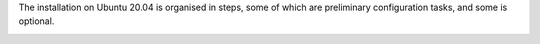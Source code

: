 
The installation on Ubuntu 20.04 is organised in steps, some of which
are preliminary configuration tasks, and some is optional.

.. _pre-installation-steps:

.. div:: sd-fs-5

   :octicon:`gear` Pre-Installation Steps

.. _installation-step1:
.. card::
   :class-header: sd-font-weight-bold sd-fs-5

   Step 1: Interfaces
   ^^^^^

   We suggest to set up two NICs on the server, and assigning to one a
   local IP address, that on the one side will be used as the
   management IP, and on the other side can always be used by
   |product| even if the main, public IP address changes. This setup
   is also useful for testing purposes or when setting up a demo.

   .. dropdown:: Example: Assign an IP Address to a local NIC.

      Assuming that a NIC identified as **enp0s3** is free on your
      system, for example in Virtualbox use a `Network adapter` of
      type **Internal Network**, you can assign it an IP address in
      the preferred way:

      * use the CLI, for example :command:`ifconfig enp0s3 172.16.0.10
        up`

        .. hint:: Replace **172.16.0.10** with the actual management
           IP to be assigned to the server.

      * Use netplan.io and add these lines to file
        :file:`/etc/netplan/01-netcfg.yaml`::

           enp0s3:
             dhcp4: false
             dhcp6: false
             addresses: [172.16.0.10/24]

        then issue the command :command:`netplan apply`

.. _installation-step2:

.. card::
   :class-header: sd-font-weight-bold sd-fs-5

   Step 2: Setting Hostname
   ^^^^^

   |product| needs a valid FQDN as hostname and a valid entry in the
   :file:`/etc/hosts` file. To configure them, execute these two
   commands. First, set the hostname

      .. code:: console

         # hostnamectl set-hostname mail.carbonio.local

   then update :file:`/etc/hosts`

      .. code:: console

         # echo "172.16.0.10 mail.carbonio.local mail" >> /etc/hosts

      .. hint:: Replace **172.16.0.10** with the actual management IP
         to be assigned to the server.
           
.. _installation-step3:

.. card::
   :class-header: sd-font-weight-bold sd-fs-5

   Step 3: DNS Resolution
   ^^^^^

   |product| needs valid DNS resolution for:

   - the domain (MX and A record)
   - the FQDN (A record)

   So make sure that the DNS is correctly configured for both **A**
   and **MX** records: to do so, you can use any DNS resolution
   server, including `dnsmasq`, `systemd-resolved`, and `bind`.

   We show as an example, only suitable for **demo** or **testing
   purposes**, how to install and configure ``dnsmasq`` for DNS
   resolution.

   .. dropdown:: Example: Set up of dnsmasq

      Follow these simple steps to set up ``dnsmasq`` on your testing
      environment.

      .. warning:: On Ubuntu **20.04**, installing and running dnsmasq
         may raise a port conflict over port **53 UDP** with the
         default `systemd-resolved` service, so make sure to disable
         the latter before continuing with the next steps.

      .. code:: bash

         # apt install dnsmasq

      To configure it, add the following lines to file
      :file:`/etc/dnsmasq.conf`::

          server=1.1.1.1
          mx-host=carbonio.local,mail.carbonio.local,50
          host-record=carbonio.local,172.16.0.10
          host-record=mail.carbonio.local,172.16.0.10

      Finally, restart the **dnsmasq** service

        .. code:: console

           # systemctl restart dnsmasq
